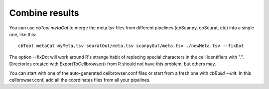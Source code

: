 Combine results
---------------

You can use `cbTool metaCat` to merge the meta.tsv files from different pipelines (cbScanpy, cbSeurat, etc) into a single one, like this::

    cbTool metaCat myMeta.tsv seuratOut/meta.tsv scanpyOut/meta.tsv ./newMeta.tsv --fixDot

The option --fixDot will work around R's strange habit of replacing special characters in the cell identifiers with ".".
Directories created with ExportToCellbrowser() from R should not have this problem, but others may.

You can start with one of the auto-generated cellbrowser.conf files or start from a fresh one with `cbBuild --init`.
In this cellbrowser.conf, add all the coordinates files from all your pipelines. 
